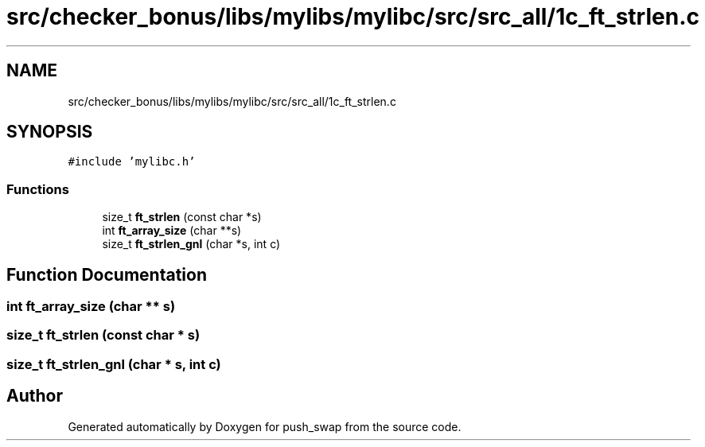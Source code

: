.TH "src/checker_bonus/libs/mylibs/mylibc/src/src_all/1c_ft_strlen.c" 3 "Thu Mar 20 2025 16:01:01" "push_swap" \" -*- nroff -*-
.ad l
.nh
.SH NAME
src/checker_bonus/libs/mylibs/mylibc/src/src_all/1c_ft_strlen.c
.SH SYNOPSIS
.br
.PP
\fC#include 'mylibc\&.h'\fP
.br

.SS "Functions"

.in +1c
.ti -1c
.RI "size_t \fBft_strlen\fP (const char *s)"
.br
.ti -1c
.RI "int \fBft_array_size\fP (char **s)"
.br
.ti -1c
.RI "size_t \fBft_strlen_gnl\fP (char *s, int c)"
.br
.in -1c
.SH "Function Documentation"
.PP 
.SS "int ft_array_size (char ** s)"

.SS "size_t ft_strlen (const char * s)"

.SS "size_t ft_strlen_gnl (char * s, int c)"

.SH "Author"
.PP 
Generated automatically by Doxygen for push_swap from the source code\&.
